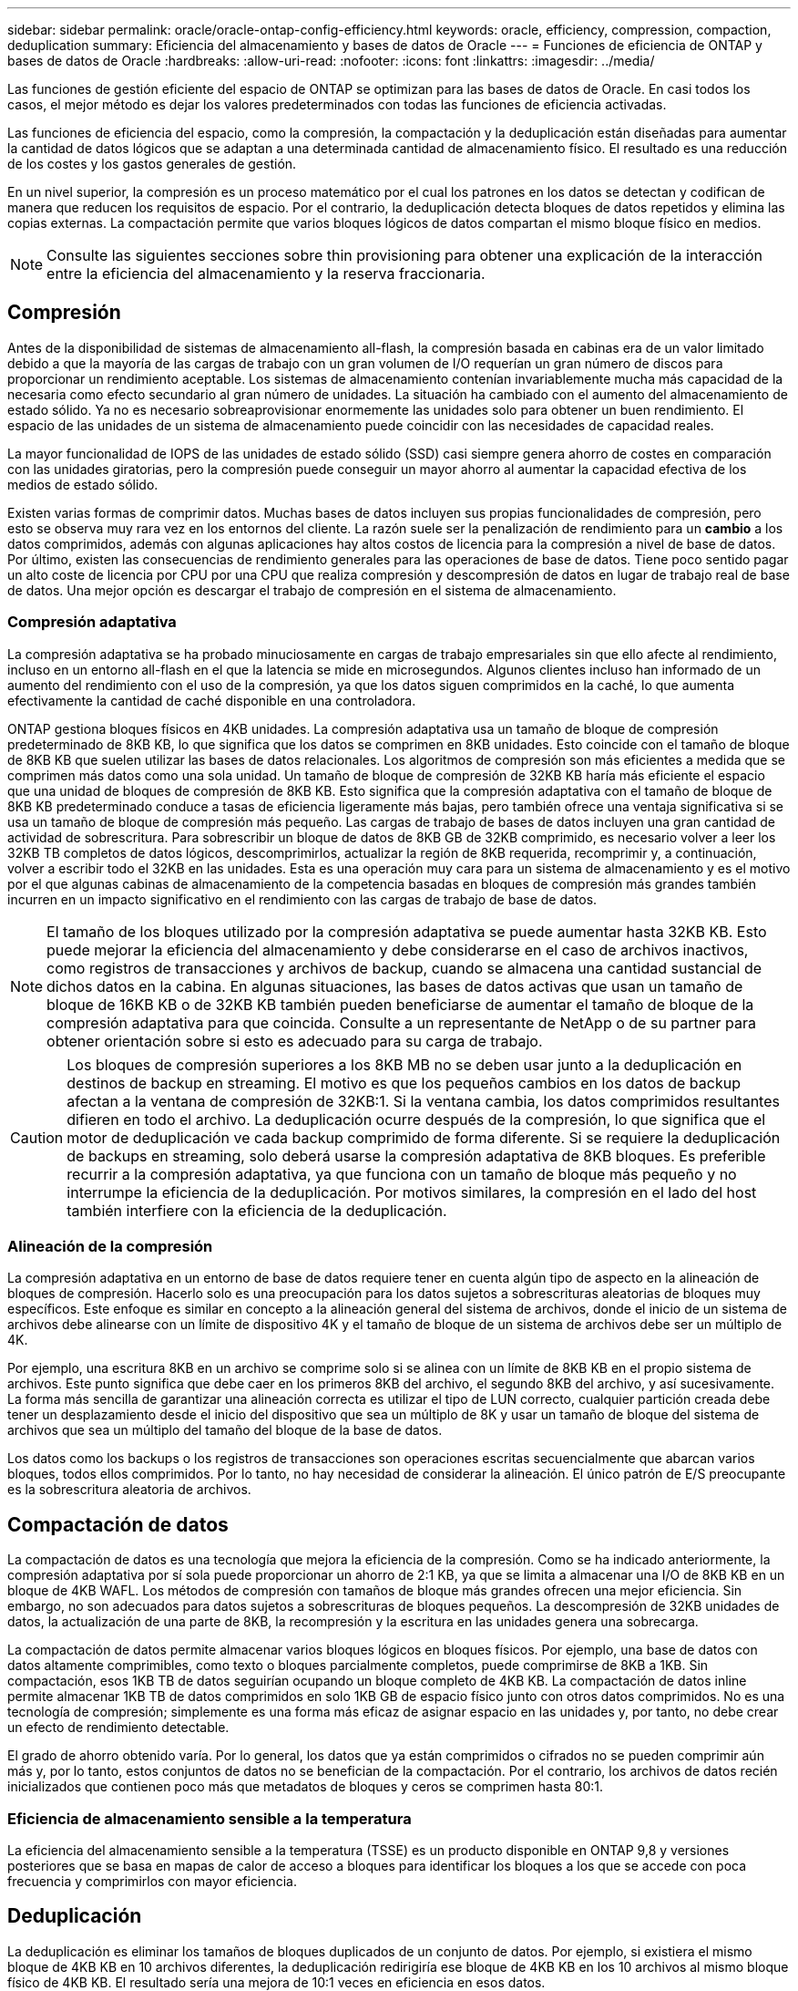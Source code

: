 ---
sidebar: sidebar 
permalink: oracle/oracle-ontap-config-efficiency.html 
keywords: oracle, efficiency, compression, compaction, deduplication 
summary: Eficiencia del almacenamiento y bases de datos de Oracle 
---
= Funciones de eficiencia de ONTAP y bases de datos de Oracle
:hardbreaks:
:allow-uri-read: 
:nofooter: 
:icons: font
:linkattrs: 
:imagesdir: ../media/


[role="lead"]
Las funciones de gestión eficiente del espacio de ONTAP se optimizan para las bases de datos de Oracle. En casi todos los casos, el mejor método es dejar los valores predeterminados con todas las funciones de eficiencia activadas.

Las funciones de eficiencia del espacio, como la compresión, la compactación y la deduplicación están diseñadas para aumentar la cantidad de datos lógicos que se adaptan a una determinada cantidad de almacenamiento físico. El resultado es una reducción de los costes y los gastos generales de gestión.

En un nivel superior, la compresión es un proceso matemático por el cual los patrones en los datos se detectan y codifican de manera que reducen los requisitos de espacio. Por el contrario, la deduplicación detecta bloques de datos repetidos y elimina las copias externas. La compactación permite que varios bloques lógicos de datos compartan el mismo bloque físico en medios.


NOTE: Consulte las siguientes secciones sobre thin provisioning para obtener una explicación de la interacción entre la eficiencia del almacenamiento y la reserva fraccionaria.



== Compresión

Antes de la disponibilidad de sistemas de almacenamiento all-flash, la compresión basada en cabinas era de un valor limitado debido a que la mayoría de las cargas de trabajo con un gran volumen de I/O requerían un gran número de discos para proporcionar un rendimiento aceptable. Los sistemas de almacenamiento contenían invariablemente mucha más capacidad de la necesaria como efecto secundario al gran número de unidades. La situación ha cambiado con el aumento del almacenamiento de estado sólido. Ya no es necesario sobreaprovisionar enormemente las unidades solo para obtener un buen rendimiento. El espacio de las unidades de un sistema de almacenamiento puede coincidir con las necesidades de capacidad reales.

La mayor funcionalidad de IOPS de las unidades de estado sólido (SSD) casi siempre genera ahorro de costes en comparación con las unidades giratorias, pero la compresión puede conseguir un mayor ahorro al aumentar la capacidad efectiva de los medios de estado sólido.

Existen varias formas de comprimir datos. Muchas bases de datos incluyen sus propias funcionalidades de compresión, pero esto se observa muy rara vez en los entornos del cliente. La razón suele ser la penalización de rendimiento para un *cambio* a los datos comprimidos, además con algunas aplicaciones hay altos costos de licencia para la compresión a nivel de base de datos. Por último, existen las consecuencias de rendimiento generales para las operaciones de base de datos. Tiene poco sentido pagar un alto coste de licencia por CPU por una CPU que realiza compresión y descompresión de datos en lugar de trabajo real de base de datos. Una mejor opción es descargar el trabajo de compresión en el sistema de almacenamiento.



=== Compresión adaptativa

La compresión adaptativa se ha probado minuciosamente en cargas de trabajo empresariales sin que ello afecte al rendimiento, incluso en un entorno all-flash en el que la latencia se mide en microsegundos. Algunos clientes incluso han informado de un aumento del rendimiento con el uso de la compresión, ya que los datos siguen comprimidos en la caché, lo que aumenta efectivamente la cantidad de caché disponible en una controladora.

ONTAP gestiona bloques físicos en 4KB unidades. La compresión adaptativa usa un tamaño de bloque de compresión predeterminado de 8KB KB, lo que significa que los datos se comprimen en 8KB unidades. Esto coincide con el tamaño de bloque de 8KB KB que suelen utilizar las bases de datos relacionales. Los algoritmos de compresión son más eficientes a medida que se comprimen más datos como una sola unidad. Un tamaño de bloque de compresión de 32KB KB haría más eficiente el espacio que una unidad de bloques de compresión de 8KB KB. Esto significa que la compresión adaptativa con el tamaño de bloque de 8KB KB predeterminado conduce a tasas de eficiencia ligeramente más bajas, pero también ofrece una ventaja significativa si se usa un tamaño de bloque de compresión más pequeño. Las cargas de trabajo de bases de datos incluyen una gran cantidad de actividad de sobrescritura. Para sobrescribir un bloque de datos de 8KB GB de 32KB comprimido, es necesario volver a leer los 32KB TB completos de datos lógicos, descomprimirlos, actualizar la región de 8KB requerida, recomprimir y, a continuación, volver a escribir todo el 32KB en las unidades. Esta es una operación muy cara para un sistema de almacenamiento y es el motivo por el que algunas cabinas de almacenamiento de la competencia basadas en bloques de compresión más grandes también incurren en un impacto significativo en el rendimiento con las cargas de trabajo de base de datos.


NOTE: El tamaño de los bloques utilizado por la compresión adaptativa se puede aumentar hasta 32KB KB. Esto puede mejorar la eficiencia del almacenamiento y debe considerarse en el caso de archivos inactivos, como registros de transacciones y archivos de backup, cuando se almacena una cantidad sustancial de dichos datos en la cabina. En algunas situaciones, las bases de datos activas que usan un tamaño de bloque de 16KB KB o de 32KB KB también pueden beneficiarse de aumentar el tamaño de bloque de la compresión adaptativa para que coincida. Consulte a un representante de NetApp o de su partner para obtener orientación sobre si esto es adecuado para su carga de trabajo.


CAUTION: Los bloques de compresión superiores a los 8KB MB no se deben usar junto a la deduplicación en destinos de backup en streaming. El motivo es que los pequeños cambios en los datos de backup afectan a la ventana de compresión de 32KB:1. Si la ventana cambia, los datos comprimidos resultantes difieren en todo el archivo. La deduplicación ocurre después de la compresión, lo que significa que el motor de deduplicación ve cada backup comprimido de forma diferente. Si se requiere la deduplicación de backups en streaming, solo deberá usarse la compresión adaptativa de 8KB bloques. Es preferible recurrir a la compresión adaptativa, ya que funciona con un tamaño de bloque más pequeño y no interrumpe la eficiencia de la deduplicación. Por motivos similares, la compresión en el lado del host también interfiere con la eficiencia de la deduplicación.



=== Alineación de la compresión

La compresión adaptativa en un entorno de base de datos requiere tener en cuenta algún tipo de aspecto en la alineación de bloques de compresión. Hacerlo solo es una preocupación para los datos sujetos a sobrescrituras aleatorias de bloques muy específicos. Este enfoque es similar en concepto a la alineación general del sistema de archivos, donde el inicio de un sistema de archivos debe alinearse con un límite de dispositivo 4K y el tamaño de bloque de un sistema de archivos debe ser un múltiplo de 4K.

Por ejemplo, una escritura 8KB en un archivo se comprime solo si se alinea con un límite de 8KB KB en el propio sistema de archivos. Este punto significa que debe caer en los primeros 8KB del archivo, el segundo 8KB del archivo, y así sucesivamente. La forma más sencilla de garantizar una alineación correcta es utilizar el tipo de LUN correcto, cualquier partición creada debe tener un desplazamiento desde el inicio del dispositivo que sea un múltiplo de 8K y usar un tamaño de bloque del sistema de archivos que sea un múltiplo del tamaño del bloque de la base de datos.

Los datos como los backups o los registros de transacciones son operaciones escritas secuencialmente que abarcan varios bloques, todos ellos comprimidos. Por lo tanto, no hay necesidad de considerar la alineación. El único patrón de E/S preocupante es la sobrescritura aleatoria de archivos.



== Compactación de datos

La compactación de datos es una tecnología que mejora la eficiencia de la compresión. Como se ha indicado anteriormente, la compresión adaptativa por sí sola puede proporcionar un ahorro de 2:1 KB, ya que se limita a almacenar una I/O de 8KB KB en un bloque de 4KB WAFL. Los métodos de compresión con tamaños de bloque más grandes ofrecen una mejor eficiencia. Sin embargo, no son adecuados para datos sujetos a sobrescrituras de bloques pequeños. La descompresión de 32KB unidades de datos, la actualización de una parte de 8KB, la recompresión y la escritura en las unidades genera una sobrecarga.

La compactación de datos permite almacenar varios bloques lógicos en bloques físicos. Por ejemplo, una base de datos con datos altamente comprimibles, como texto o bloques parcialmente completos, puede comprimirse de 8KB a 1KB. Sin compactación, esos 1KB TB de datos seguirían ocupando un bloque completo de 4KB KB. La compactación de datos inline permite almacenar 1KB TB de datos comprimidos en solo 1KB GB de espacio físico junto con otros datos comprimidos. No es una tecnología de compresión; simplemente es una forma más eficaz de asignar espacio en las unidades y, por tanto, no debe crear un efecto de rendimiento detectable.

El grado de ahorro obtenido varía. Por lo general, los datos que ya están comprimidos o cifrados no se pueden comprimir aún más y, por lo tanto, estos conjuntos de datos no se benefician de la compactación. Por el contrario, los archivos de datos recién inicializados que contienen poco más que metadatos de bloques y ceros se comprimen hasta 80:1.



=== Eficiencia de almacenamiento sensible a la temperatura

La eficiencia del almacenamiento sensible a la temperatura (TSSE) es un producto disponible en ONTAP 9,8 y versiones posteriores que se basa en mapas de calor de acceso a bloques para identificar los bloques a los que se accede con poca frecuencia y comprimirlos con mayor eficiencia.



== Deduplicación

La deduplicación es eliminar los tamaños de bloques duplicados de un conjunto de datos. Por ejemplo, si existiera el mismo bloque de 4KB KB en 10 archivos diferentes, la deduplicación redirigiría ese bloque de 4KB KB en los 10 archivos al mismo bloque físico de 4KB KB. El resultado sería una mejora de 10:1 veces en eficiencia en esos datos.

Los datos, como las LUN de arranque invitado de VMware, suelen deduplicar muy bien porque constan de varias copias de los mismos archivos del sistema operativo. Se ha observado una eficiencia de 100:1 y mayor.

Algunos datos no contienen datos duplicados. Por ejemplo, un bloque de Oracle contiene una cabecera que es única globalmente para la base de datos y un cola que es casi único. Como resultado, la deduplicación de una base de datos de Oracle rara vez produce un ahorro superior al 1%. La deduplicación con bases de datos de MS SQL es ligeramente mejor, pero los metadatos únicos a nivel de bloque siguen siendo límites.

En pocos casos, se ha observado un ahorro de espacio de hasta un 15 % en bases de datos con 16KB KB y tamaños de bloque grandes. El primer 4KB de cada bloque contiene el encabezado único a nivel mundial, y el último bloque de 4KB contiene el remolque casi único. Los bloques internos pueden optar a la deduplicación, aunque en la práctica esto se atribuye casi por completo a la deduplicación de datos puestos a cero.

Muchas cabinas de la competencia afirman la capacidad de deduplicar bases de datos basándose en la presunción de que una base de datos se copia varias veces. En este sentido, la deduplicación de NetApp también podría utilizarse, pero ONTAP ofrece una opción mejor: La tecnología FlexClone de NetApp. El resultado final es el mismo; se crean varias copias de una base de datos que comparten la mayoría de los bloques físicos subyacentes. El uso de FlexClone es mucho más eficiente que tomarse tiempo para copiar archivos de base de datos y después deduplicarlos. Es, de hecho, la no duplicación en lugar de la deduplicación, porque nunca se crea un duplicado.



== Eficiencia y thin provisioning

Las funciones de eficiencia son formas de thin provisioning. Por ejemplo, una LUN de 100GB GB que ocupa un volumen de 100GB GB podría comprimirse hasta 50GB 000. Todavía no hay ahorros reales realizados porque el volumen sigue siendo de 100GB GB. Primero se debe reducir el volumen para que el espacio ahorrado se pueda usar en cualquier otro lugar del sistema. Si los cambios realizados en la LUN de 100GB TB más adelante hacen que los datos se puedan comprimir menos, el tamaño de la LUN aumentará y el volumen podría llenarse.

Se recomienda encarecidamente el aprovisionamiento ligero porque puede simplificar la gestión y, al mismo tiempo, proporcionar una mejora considerable en la capacidad utilizable con un ahorro de costes asociado. La razón es simple: Los entornos de bases de datos suelen incluir una gran cantidad de espacio vacío, un gran número de volúmenes y LUN, y datos comprimibles. El aprovisionamiento grueso provoca la reserva de espacio en el almacenamiento para volúmenes y LUN por si en algún momento llegan a estar llenos un 100 % y contienen un 100 % de datos que no se pueden comprimir. Es poco probable que esto ocurra. El thin provisioning permite reclamar y utilizar ese espacio en otra parte, y permite que la gestión de la capacidad se base en el propio sistema de almacenamiento en lugar de muchos volúmenes y LUN más pequeños.

Algunos clientes prefieren utilizar el aprovisionamiento pesado, ya sea para cargas de trabajo específicas o, por lo general, basándose en prácticas operativas y de adquisición establecidas.

*Precaución:* Si un volumen está pesado, se debe tener cuidado para desactivar completamente todas las características de eficiencia para ese volumen, incluida la descompresión y la eliminación de la deduplicación mediante el `sis undo` comando. El volumen no debe aparecer en `volume efficiency show` salida. Si lo hace, el volumen sigue estando parcialmente configurado para las funciones de eficiencia. Como resultado, la sobrescritura garantiza un funcionamiento diferente, lo que aumenta la posibilidad de que las sobretensiones de la configuración hagan que el volumen se quede sin espacio inesperadamente, lo que producirá errores de I/O de la base de datos.



== Mejores prácticas de eficiencia

NetApp recomienda lo siguiente:



=== Valores predeterminados de AFF

Los volúmenes creados en ONTAP en un sistema AFF all-flash son thin provisioning, con todas las funciones de eficiencia inline habilitadas. Aunque por lo general, las bases de datos no se benefician de la deduplicación y pueden incluir datos que no se pueden comprimir, la configuración predeterminada es adecuada para casi todas las cargas de trabajo. ONTAP está diseñado para procesar eficientemente todo tipo de datos y patrones de I/O, independientemente de que generen o no ahorros. Los valores predeterminados solo se deben cambiar si los motivos se entienden por completo y existe un beneficio para desviarse.



=== Recomendaciones generales

* Si los volúmenes o LUN no son con thin provisioning, debe deshabilitar todas las configuraciones de eficiencia, ya que el uso de estas funciones no proporciona ahorro y la combinación de aprovisionamiento grueso con la eficiencia de espacio habilitada puede provocar un comportamiento inesperado, incluidos errores de falta de espacio.
* Si los datos no están sujetos a sobrescrituras, como con backups o registros de transacciones de base de datos, puede lograr una mayor eficiencia habilitando TSSE con un bajo período de enfriamiento.
* Es posible que algunos archivos contengan una cantidad significativa de datos que no se puedan comprimir, por ejemplo, cuando la compresión ya está activada en el nivel de aplicación de los archivos está cifrada. Si se da alguna de estas situaciones, considere la posibilidad de deshabilitar la compresión para permitir un funcionamiento más eficiente en otros volúmenes que contengan datos comprimibles.
* No utilice la compresión 32KB ni la deduplicación con backups de bases de datos. Consulte la sección <<Compresión adaptativa>> para obtener más detalles.

